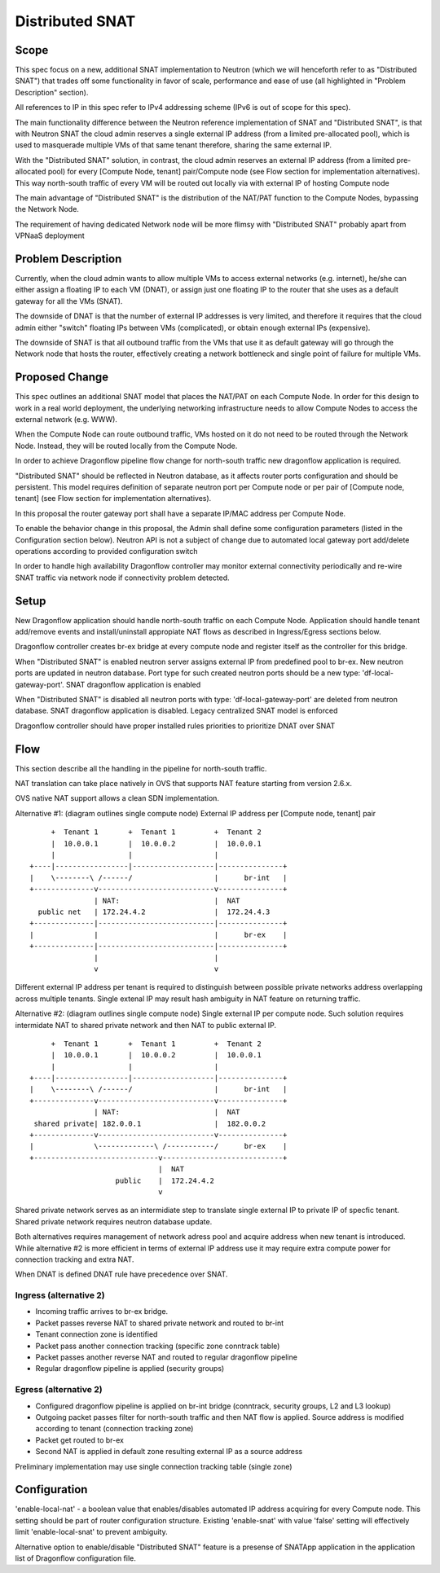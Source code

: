 =================
Distributed SNAT
=================

Scope
=====

This spec focus on a new, additional SNAT implementation to Neutron (which
we will henceforth refer to as "Distributed SNAT") that trades off some
functionality in favor of scale, performance and ease of use (all
highlighted in "Problem Description" section).

All references to IP in this spec refer to IPv4 addressing scheme (IPv6 is
out of scope for this spec).

The main functionality difference between the Neutron reference
implementation of SNAT and "Distributed SNAT", is that with Neutron SNAT the
cloud admin reserves a single external IP address (from a limited
pre-allocated pool), which is used to masquerade multiple VMs of that same
tenant therefore, sharing the same external IP.

With the "Distributed SNAT" solution, in contrast, the cloud admin reserves an
external IP address (from a limited pre-allocated pool) for every [Compute
Node, tenant] pair/Compute node (see Flow section for implementation
alternatives). This way north-south traffic of every VM will be routed out
locally via with external IP of hosting Compute node

The main advantage of "Distributed SNAT" is the distribution of the NAT/PAT
function to the Compute Nodes, bypassing the Network Node.

The requirement of having dedicated Network node will be more flimsy with
"Distributed SNAT" probably apart from VPNaaS deployment


Problem Description
===================

Currently, when the cloud admin wants to allow multiple VMs to access external
networks (e.g. internet), he/she can either assign a floating IP to each VM
(DNAT), or assign just one floating IP to the router that she uses as a
default gateway for all the VMs (SNAT).

The downside of DNAT is that the number of external IP addresses is very
limited, and therefore it requires that the cloud admin either "switch"
floating IPs between VMs (complicated), or obtain enough external IPs
(expensive).

The downside of SNAT is that all outbound traffic from the VMs that use
it as default gateway will go through the Network node that hosts the router,
effectively creating a network bottleneck and single point of failure for
multiple VMs.


Proposed Change
===============

This spec outlines an additional SNAT model that places the NAT/PAT on
each Compute Node. In order for this design to work in a real world
deployment, the underlying networking infrastructure needs to allow Compute
Nodes to access the external network (e.g. WWW).

When the Compute Node can route outbound traffic, VMs hosted on it do
not need to be routed through the Network Node. Instead, they will be
routed locally from the Compute Node.

In order to achieve Dragonflow pipeline flow change for north-south traffic
new dragonflow application is required.

"Distributed SNAT" should be reflected in Neutron database, as it affects
router ports configuration and should be persistent. This model requires
definition of separate neutron port per Compute node or per pair of
[Compute node, tenant] (see Flow section for implementation alternatives).

In this proposal the router gateway port shall have a separate IP/MAC
address per Compute Node.

To enable the behavior change in this proposal, the Admin shall define
some configuration parameters (listed in the Configuration section
below). Neutron API is not a subject of change due to automated local
gateway port add/delete operations according to provided configuration
switch

In order to handle high availability Dragonflow controller may monitor
external connectivity periodically and re-wire SNAT traffic via network node
if connectivity problem detected.


Setup
=====

New Dragonflow application should handle north-south traffic on each Compute
Node. Application should handle tenant add/remove events and install/uninstall
appropiate NAT flows as described in Ingress/Egress sections below.

Dragonflow controller creates br-ex bridge at every compute node and register
itself as the controller for this bridge.

When "Distributed SNAT" is enabled neutron server assigns external IP from
predefined pool to br-ex. New neutron ports are updated in neutron database.
Port type for such created neutron ports should be a new type:
'df-local-gateway-port'. SNAT dragonflow application is enabled

When "Distributed SNAT" is disabled all neutron ports with type:
'df-local-gateway-port' are deleted from neutron database. SNAT dragonflow
application is disabled. Legacy centralized SNAT model is enforced

Dragonflow controller should have proper installed rules priorities to
prioritize DNAT over SNAT

Flow
====

This section describe all the handling in the pipeline for north-south
traffic.

NAT translation can take place natively in OVS that supports NAT feature
starting from version 2.6.x.

OVS native NAT support allows a clean SDN implementation.

Alternative #1: (diagram outlines single compute node)
External IP address per [Compute node, tenant] pair

::

       +  Tenant 1       +  Tenant 1         +  Tenant 2
       |  10.0.0.1       |  10.0.0.2         |  10.0.0.1
       |                 |                   |
  +----|-----------------|-------------------|---------------+
  |    \--------\ /------/                   |      br-int   |
  +--------------v---------------------------v---------------+
                 | NAT:                      |  NAT
    public net   | 172.24.4.2                |  172.24.4.3
  +--------------|---------------------------|---------------+
  |              |                           |      br-ex    |
  +--------------|---------------------------|---------------+
                 |                           |
                 v                           v

Different external IP address per tenant is required to distinguish between
possible private networks address overlapping across multiple tenants. Single
extenal IP may result hash ambiguity in NAT feature on returning traffic.


Alternative #2: (diagram outlines single compute node)
Single external IP per compute node. Such solution requires intermidate NAT
to shared private network and then NAT to public external IP.

::

        +  Tenant 1       +  Tenant 1         +  Tenant 2
        |  10.0.0.1       |  10.0.0.2         |  10.0.0.1
        |                 |                   |
   +----|-----------------|-------------------|---------------+
   |    \--------\ /------/                   |      br-int   |
   +--------------v---------------------------v---------------+
                  | NAT:                      |  NAT
    shared private| 182.0.0.1                 |  182.0.0.2
   +--------------v---------------------------v---------------+
   |              \-------------\ /-----------/      br-ex    |
   +-----------------------------v----------------------------+
                                 |  NAT
                       public    |  172.24.4.2
                                 v

Shared private network serves as an intermidiate step to translate single
external IP to private IP of specfic tenant. Shared private network requires
neutron database update.

Both alternatives requires management of network adress pool and
acquire address when new tenant is introduced. While alternative #2 is more
efficient in terms of external IP address use it may require extra compute
power for connection tracking and extra NAT.


When DNAT is defined DNAT rule have precedence over SNAT.

Ingress (alternative 2)
-----------------------

- Incoming traffic arrives to br-ex bridge.
- Packet passes reverse NAT to shared private network and routed to br-int
- Tenant connection zone is identified
- Packet pass another connection tracking (specific zone conntrack table)
- Packet passes another reverse NAT and routed to regular dragonflow pipeline
- Regular dragonflow pipeline is applied (security groups)

Egress (alternative 2)
----------------------

- Configured dragonflow pipeline is applied on br-int bridge (conntrack,
  security groups, L2 and L3 lookup)
- Outgoing packet passes filter for north-south traffic and then NAT flow is
  applied. Source address is modified according to tenant (connection tracking
  zone)
- Packet get routed to br-ex
- Second NAT is applied in default zone resulting external IP as a source
  address

Preliminary implementation may use single connection tracking table (single
zone)

Configuration
=============

'enable-local-nat' - a boolean value that enables/disables automated IP
address acquiring for every Compute node. This setting should be part of
router configuration structure. Existing 'enable-snat' with value 'false'
setting will effectively limit 'enable-local-snat' to prevent ambiguity.

Alternative option to enable/disable "Distributed SNAT" feature is a
presense of SNATApp application in the application list of Dragonflow
configuration file.

